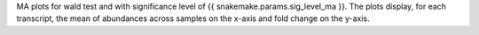 MA plots for wald test and with significance level of {{ snakemake.params.sig_level_ma }}. The plots display, for each transcript, the mean of abundances across samples on the x-axis and fold change on the y-axis.
